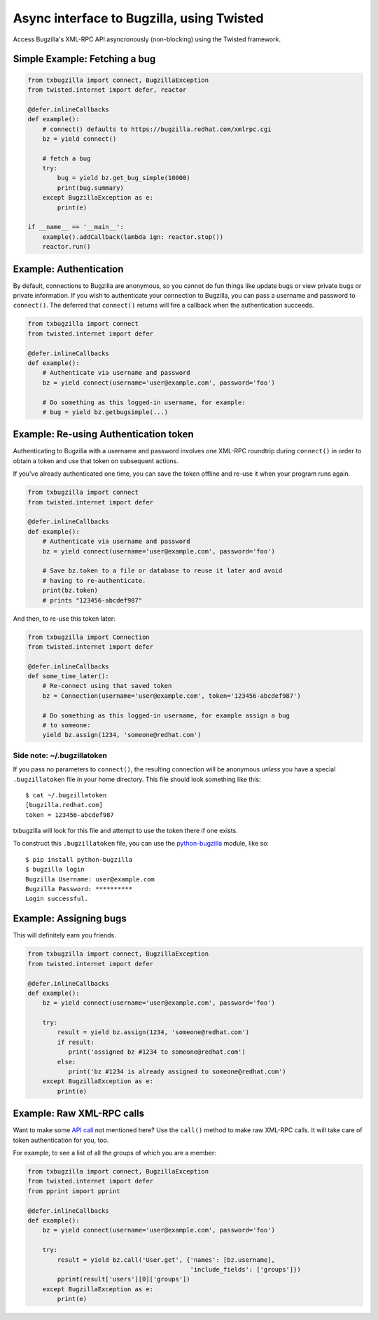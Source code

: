 Async interface to Bugzilla, using Twisted
==========================================

Access Bugzilla's XML-RPC API asyncronously (non-blocking) using the Twisted
framework.

.. image:: https://travis-ci.org/ktdreyer/txbugzilla.svg?branch=master
             :target: https://travis-ci.org/ktdreyer/txbugzilla

.. image:: https://badge.fury.io/py/txbugzilla.svg
          :target: https://badge.fury.io/py/txbugzilla

Simple Example: Fetching a bug
------------------------------

.. code-block:: python

    from txbugzilla import connect, BugzillaException
    from twisted.internet import defer, reactor

    @defer.inlineCallbacks
    def example():
        # connect() defaults to https://bugzilla.redhat.com/xmlrpc.cgi
        bz = yield connect()

        # fetch a bug
        try:
            bug = yield bz.get_bug_simple(10000)
            print(bug.summary)
        except BugzillaException as e:
            print(e)

    if __name__ == '__main__':
        example().addCallback(lambda ign: reactor.stop())
        reactor.run()


Example: Authentication
-----------------------

By default, connections to Bugzilla are anonymous, so you cannot do fun things
like update bugs or view private bugs or private information.  If you wish to
authenticate your connection to Bugzilla, you can pass a username and password
to ``connect()``. The deferred that ``connect()`` returns will fire a callback
when the authentication succeeds.

.. code-block:: python

    from txbugzilla import connect
    from twisted.internet import defer

    @defer.inlineCallbacks
    def example():
        # Authenticate via username and password
        bz = yield connect(username='user@example.com', password='foo')

        # Do something as this logged-in username, for example:
        # bug = yield bz.getbugsimple(...)


Example: Re-using Authentication token
--------------------------------------

Authenticating to Bugzilla with a username and password involves one XML-RPC
roundtrip during ``connect()`` in order to obtain a token and use that token on
subsequent actions.

If you've already authenticated one time, you can save the token offline and
re-use it when your program runs again.

.. code-block:: python

    from txbugzilla import connect
    from twisted.internet import defer

    @defer.inlineCallbacks
    def example():
        # Authenticate via username and password
        bz = yield connect(username='user@example.com', password='foo')

        # Save bz.token to a file or database to reuse it later and avoid
        # having to re-authenticate.
        print(bz.token)
        # prints "123456-abcdef987"

And then, to re-use this token later:

.. code-block:: python

    from txbugzilla import Connection
    from twisted.internet import defer

    @defer.inlineCallbacks
    def some_time_later():
        # Re-connect using that saved token
        bz = Connection(username='user@example.com', token='123456-abcdef987')

        # Do something as this logged-in username, for example assign a bug
        # to someone:
        yield bz.assign(1234, 'someone@redhat.com')


Side note: ~/.bugzillatoken
~~~~~~~~~~~~~~~~~~~~~~~~~~~

If you pass no parameters to ``connect()``, the resulting connection will be
anonymous *unless* you have a special ``.bugzillatoken`` file in your home
directory. This file should look something like this::

    $ cat ~/.bugzillatoken
    [bugzilla.redhat.com]
    token = 123456-abcdef987

txbugzilla will look for this file and attempt to use the token there if one
exists.

To construct this ``.bugzillatoken`` file, you can use the `python-bugzilla
<https://pypi.python.org/pypi/python-bugzilla>`_ module, like so::

    $ pip install python-bugzilla
    $ bugzilla login
    Bugzilla Username: user@example.com
    Bugzilla Password: **********
    Login successful.


Example: Assigning bugs
-----------------------

This will definitely earn you friends.

.. code-block:: python

    from txbugzilla import connect, BugzillaException
    from twisted.internet import defer

    @defer.inlineCallbacks
    def example():
        bz = yield connect(username='user@example.com', password='foo')

        try:
            result = yield bz.assign(1234, 'someone@redhat.com')
            if result:
               print('assigned bz #1234 to someone@redhat.com')
            else:
               print('bz #1234 is already assigned to someone@redhat.com')
        except BugzillaException as e:
            print(e)

Example: Raw XML-RPC calls
--------------------------

Want to make some `API call
<https://bugzilla.redhat.com/docs/en/html/api/index.html>`_ not mentioned here?
Use the ``call()`` method to make raw XML-RPC calls. It will take care of token
authentication for you, too.

For example, to see a list of all the groups of which you are a member:

.. code-block:: python

    from txbugzilla import connect, BugzillaException
    from twisted.internet import defer
    from pprint import pprint

    @defer.inlineCallbacks
    def example():
        bz = yield connect(username='user@example.com', password='foo')

        try:
            result = yield bz.call('User.get', {'names': [bz.username],
                                                'include_fields': ['groups']})
            pprint(result['users'][0]['groups'])
        except BugzillaException as e:
            print(e)
